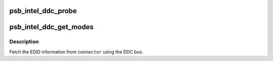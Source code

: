 .. -*- coding: utf-8; mode: rst -*-
.. src-file: drivers/gpu/drm/gma500/psb_intel_modes.c

.. _`psb_intel_ddc_probe`:

psb_intel_ddc_probe
===================

.. c:function:: bool psb_intel_ddc_probe(struct i2c_adapter *adapter)

    :param struct i2c_adapter \*adapter:
        *undescribed*

.. _`psb_intel_ddc_get_modes`:

psb_intel_ddc_get_modes
=======================

.. c:function:: int psb_intel_ddc_get_modes(struct drm_connector *connector, struct i2c_adapter *adapter)

    get modelist from monitor

    :param struct drm_connector \*connector:
        DRM connector device to use

    :param struct i2c_adapter \*adapter:
        *undescribed*

.. _`psb_intel_ddc_get_modes.description`:

Description
-----------

Fetch the EDID information from \ ``connector``\  using the DDC bus.

.. This file was automatic generated / don't edit.

